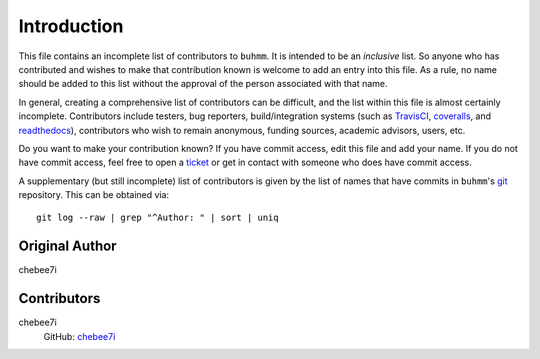 ============
Introduction
============

This file contains an incomplete list of contributors to ``buhmm``. It is
intended to be an *inclusive* list. So anyone who has contributed and wishes
to make that contribution known is welcome to add an entry into this file. As
a rule, no name should be added to this list without the approval of the person
associated with that name.

In general, creating a comprehensive list of contributors can be difficult, and
the list within this file is almost certainly incomplete.  Contributors include
testers, bug reporters, build/integration systems (such as `TravisCI <https
://travis-ci.org>`_, `coveralls <https://coveralls.io>`_, and `readthedocs
<https://readthedocs.org>`_), contributors who wish to remain anonymous,
funding sources, academic advisors, users, etc.

Do you want to make your contribution known? If you have commit access, edit
this file and add your name. If you do not have commit access, feel free to
open a `ticket <https://github.com/chebee7i/buhmm/issues/new>`_ or get in
contact with someone who does have commit access.

A supplementary (but still incomplete) list of contributors is given by the
list of names that have commits in ``buhmm``'s `git <http://git-scm.com>`_
repository. This can be obtained via::

    git log --raw | grep "^Author: " | sort | uniq

---------------
Original Author
---------------
| chebee7i

------------
Contributors
------------
chebee7i
    GitHub: `chebee7i <https://github.com/chebee7i>`_
